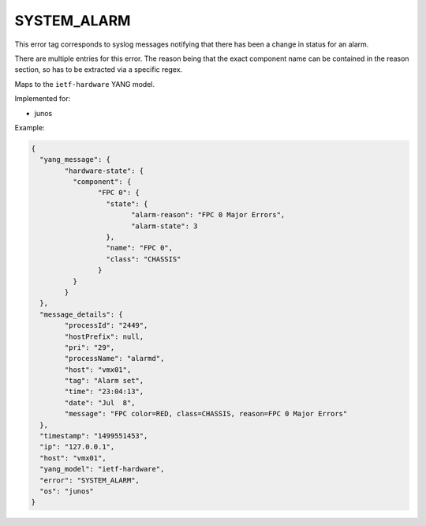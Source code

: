 ============
SYSTEM_ALARM
============

This error tag corresponds to syslog messages notifying that there has been a change in status for an alarm.

There are multiple entries for this error. The reason being that the exact component name can be contained in the reason section, so has to be extracted via a specific regex.

Maps to the ``ietf-hardware`` YANG model.

Implemented for:

- junos

Example:

.. code-block:: json

	{
	  "yang_message": {
		"hardware-state": {
		  "component": {
			"FPC 0": {
			  "state": {
				"alarm-reason": "FPC 0 Major Errors",
				"alarm-state": 3
			  },
			  "name": "FPC 0",
			  "class": "CHASSIS"
			}
		  }
		}
	  },
	  "message_details": {
		"processId": "2449",
		"hostPrefix": null,
		"pri": "29",
		"processName": "alarmd",
		"host": "vmx01",
		"tag": "Alarm set",
		"time": "23:04:13",
		"date": "Jul  8",
		"message": "FPC color=RED, class=CHASSIS, reason=FPC 0 Major Errors"
	  },
	  "timestamp": "1499551453",
	  "ip": "127.0.0.1",
	  "host": "vmx01",
	  "yang_model": "ietf-hardware",
	  "error": "SYSTEM_ALARM",
	  "os": "junos"
	}

